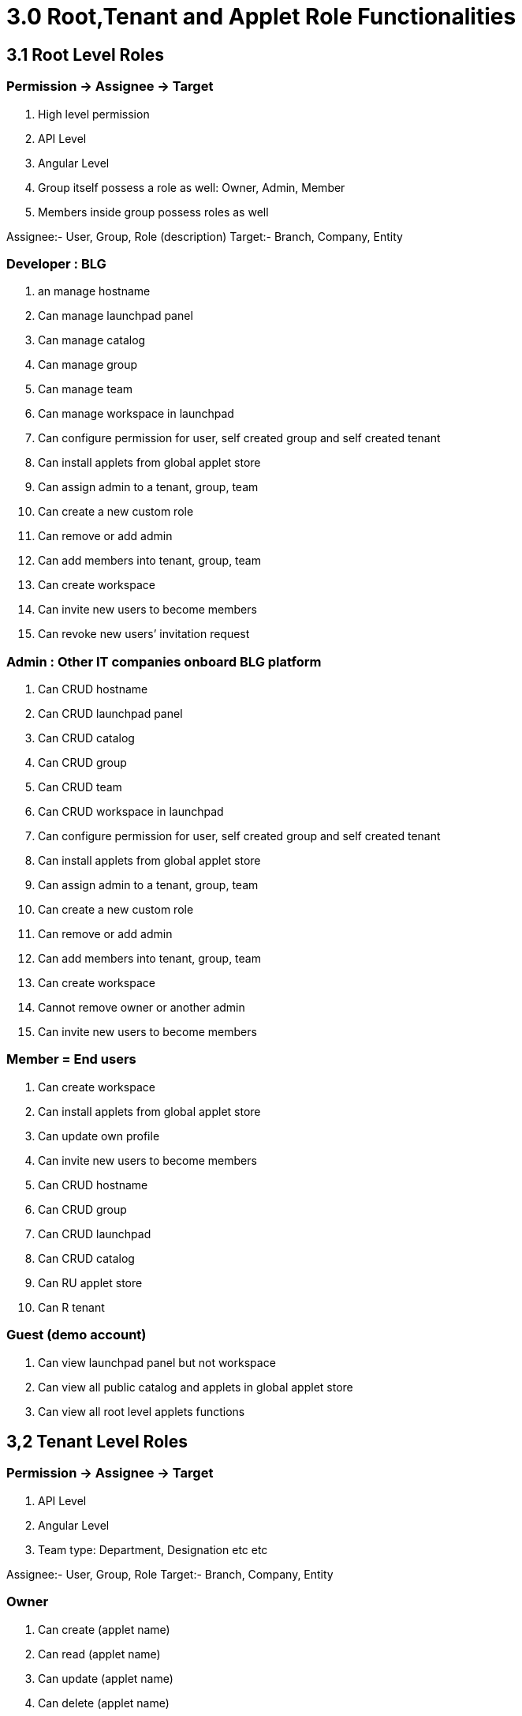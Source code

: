 [#h3_user_guide_permissions_root_tenant]
= 3.0 Root,Tenant and Applet Role Functionalities

== 3.1 Root Level Roles

=== Permission -> Assignee -> Target

a. High level permission
b. API Level
c. Angular Level
d. Group itself possess a role as well: Owner, Admin, Member
e. Members inside group possess roles as well

Assignee:- User, Group, Role (description)
Target:- Branch, Company, Entity

=== Developer : BLG 

a. an manage hostname
b. Can manage launchpad panel
c. Can manage catalog
d. Can manage  group
e. Can manage team
f. Can manage workspace in launchpad
g. Can configure permission for user, self created group and self created tenant
h. Can install applets from global applet store 
i. Can assign admin to a tenant, group, team
j. Can create a new custom role
k. Can remove or add admin
l. Can add members into tenant, group, team
m. Can create workspace
n. Can invite new users to become members
o. Can revoke new users’ invitation request

=== Admin : Other IT companies onboard BLG platform

a. Can CRUD hostname
b. Can CRUD launchpad panel
c. Can CRUD catalog
d. Can CRUD group
e. Can CRUD team
f. Can CRUD workspace in launchpad
g. Can configure permission for user, self created group and self created tenant
h. Can install applets from global applet store 
i. Can assign admin to a tenant, group, team
j. Can create a new custom role
k. Can remove or add admin
l. Can add members into tenant, group, team
m. Can create workspace
n. Cannot remove owner or another admin
o. Can invite new users to become members

=== Member = End users

a. Can create workspace
b. Can install applets from global applet store 
c. Can update own profile
d. Can invite new users to become members
e. Can CRUD hostname
f. Can CRUD group
g. Can CRUD launchpad
h. Can CRUD catalog
i. Can RU applet store
j. Can R tenant

=== Guest (demo account)

a. Can view launchpad panel but not workspace
b. Can view all public catalog and applets in global applet store
c. Can view all root level applets functions

== 3,2 Tenant Level Roles

=== Permission -> Assignee -> Target

a. API Level
b. Angular Level
c. Team type: Department, Designation etc etc

Assignee:- User, Group, Role
Target:- Branch, Company, Entity

=== Owner

a. Can create (applet name)
b. Can read (applet name)
c. Can update (applet name)
d. Can delete (applet name)

=== Admin

a. Can create 
b. Can read
c. Can update

=== Member = members that are added into this tenant

a. Can create 
b. Can read

=== Guest (demo account)

a. Can read only

== 3.3 Applet Level Roles

=== Permission -> Assignee -> Target

a. API Level
b. Angular Level

Assignee:- User, Group, Role
Target:- Branch, Company, Entity

=== Owner

a. Can create (applet name)
b. Can read (applet name)
c. Can update (applet name)
d. Can delete (applet name)

=== Admin

a. Can create (applet name)
b. Can read (applet name)
c. Can update (applet name)

=== Member = Staff

a. Can create (applet name)
b. Can read (applet name)

=== Guest (demo account)

a. Can read only (applet name)

=== Group 

==== The owner role

By default, the owner role has the highest level of permissions. Owners can:

a. Add or remove other owners.
b. Create roles.
c. Delete the group.
d. Export group memberships and messages.Members with the owner role have the greatest control over the group, so we recommend e. Keeping the number of owners low. 

==== The manager role

The manager role has these default permissions:
a. Manage members and moderate content
b. Add or remove managers

==== The member role

Everyone in a group has the member role by default. Features of the member role include:
a. Permission to moderate metadata, such as tags, and assign topics in collaboration groups
b. Permissions set for the member role are automatically given to all other roles
c. Permissions set for the member role are grayed out in the other roles because they're already applied

